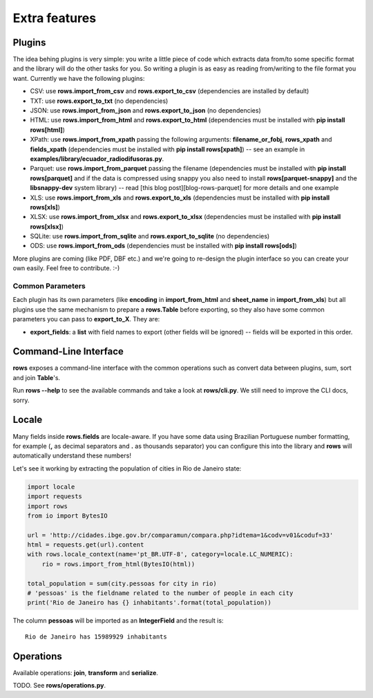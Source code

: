 .. _extra_features:

Extra features
==============


Plugins
-------

The idea behing plugins is very simple: you write a little piece of code which
extracts data from/to some specific format and the library will do the other
tasks for you. So writing a plugin is as easy as reading from/writing to the
file format you want. Currently we have the following plugins:

- CSV: use **rows.import_from_csv** and **rows.export_to_csv** (dependencies are
  installed by default)
- TXT: use **rows.export_to_txt** (no dependencies)
- JSON: use **rows.import_from_json** and **rows.export_to_json** (no dependencies)
- HTML: use **rows.import_from_html** and **rows.export_to_html** (dependencies
  must be installed with **pip install rows[html]**)
- XPath: use **rows.import_from_xpath** passing the following arguments:
  **filename_or_fobj**, **rows_xpath** and **fields_xpath** (dependencies must be
  installed with **pip install rows[xpath]**) -- see an example in
  **examples/library/ecuador_radiodifusoras.py**.
- Parquet: use **rows.import_from_parquet** passing the filename (dependencies
  must be installed with **pip install rows[parquet]** and if the data is
  compressed using snappy you also need to install **rows[parquet-snappy]** and
  the **libsnappy-dev** system library) -- read [this blog post][blog-rows-parquet]
  for more details and one example
- XLS: use **rows.import_from_xls** and **rows.export_to_xls** (dependencies must
  be installed with **pip install rows[xls]**)
- XLSX: use **rows.import_from_xlsx** and **rows.export_to_xlsx** (dependencies
  must be installed with **pip install rows[xlsx]**)
- SQLite: use **rows.import_from_sqlite** and **rows.export_to_sqlite** (no
  dependencies)
- ODS: use **rows.import_from_ods** (dependencies must be installed with **pip
  install rows[ods]**)

More plugins are coming (like PDF, DBF etc.) and we're going to re-design the
plugin interface so you can create your own easily. Feel free to contribute.
:-)


Common Parameters
^^^^^^^^^^^^^^^^^

Each plugin has its own parameters (like **encoding** in **import_from_html** and
**sheet_name** in **import_from_xls**) but all plugins use the same mechanism to
prepare a **rows.Table** before exporting, so they also have some common
parameters you can pass to **export_to_X**. They are:

- **export_fields**: a **list** with field names to export (other fields will be
  ignored) -- fields will be exported in this order.


Command-Line Interface
----------------------

**rows** exposes a command-line interface with the common operations such as
convert data between plugins, sum, sort and join **Table**'s.

Run **rows --help** to see the available commands and take a look at
**rows/cli.py**. We still need to improve the CLI docs, sorry.


Locale
------

Many fields inside **rows.fields** are locale-aware. If you have some data using
Brazilian Portuguese number formatting, for example (**,** as decimal separators
and **.** as thousands separator) you can configure this into the library and
**rows** will automatically understand these numbers!

Let's see it working by extracting the population of cities in Rio de Janeiro
state:

.. code-block:: python

    import locale
    import requests
    import rows
    from io import BytesIO

    url = 'http://cidades.ibge.gov.br/comparamun/compara.php?idtema=1&codv=v01&coduf=33'
    html = requests.get(url).content
    with rows.locale_context(name='pt_BR.UTF-8', category=locale.LC_NUMERIC):
        rio = rows.import_from_html(BytesIO(html))

    total_population = sum(city.pessoas for city in rio)
    # 'pessoas' is the fieldname related to the number of people in each city
    print('Rio de Janeiro has {} inhabitants'.format(total_population))

The column **pessoas** will be imported as an **IntegerField** and the result is::

    Rio de Janeiro has 15989929 inhabitants

Operations
----------

Available operations: **join**, **transform** and **serialize**.

TODO. See **rows/operations.py**.
